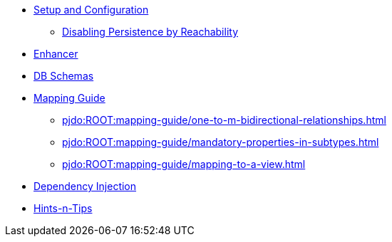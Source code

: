 
* xref:pjdo:ROOT:setup-and-configuration.adoc[Setup and Configuration]
** xref:pjdo:ROOT:configuring/disabling-persistence-by-reachability.adoc[Disabling Persistence by Reachability]

* xref:pjdo:ROOT:enhancer.adoc[Enhancer]
* xref:pjdo:ROOT:db-schemas.adoc[DB Schemas]

* xref:pjdo:ROOT:mapping-guide.adoc[Mapping Guide]
** xref:pjdo:ROOT:mapping-guide/one-to-m-bidirectional-relationships.adoc[leveloffset=+1]
** xref:pjdo:ROOT:mapping-guide/mandatory-properties-in-subtypes.adoc[leveloffset=+1]
** xref:pjdo:ROOT:mapping-guide/mapping-to-a-view.adoc[leveloffset=+1]

* xref:pjdo:ROOT:dependency-injection.adoc[Dependency Injection]
* xref:pjdo:ROOT:hints-and-tips.adoc[Hints-n-Tips]
